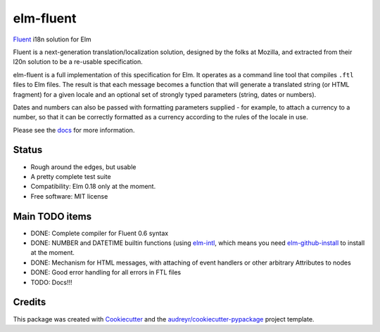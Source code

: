 ==========
elm-fluent
==========


.. image:: https://img.shields.io/pypi/v/elm_fluent.svg
        :target: https://pypi.org/project/elm-fluent/

.. image:: https://img.shields.io/travis/elm-fluent/elm-fluent.svg
        :target: https://travis-ci.org/elm-fluent/elm-fluent

.. image:: https://readthedocs.org/projects/elm-fluent/badge/?version=latest
        :target: https://elm-fluent.readthedocs.io/en/latest/?badge=latest
        :alt: Documentation Status


`Fluent <https://projectfluent.org/>`_ i18n solution for Elm


Fluent is a next-generation translation/localization solution, designed by the
folks at Mozilla, and extracted from their l20n solution to be a re-usable
specification.

elm-fluent is a full implementation of this specification for Elm. It operates
as a command line tool that compiles ``.ftl`` files to Elm files. The result is
that each message becomes a function that will generate a translated string (or
HTML fragment) for a given locale and an optional set of strongly typed
parameters (string, dates or numbers).

Dates and numbers can also be passed with formatting parameters supplied - for
example, to attach a currency to a number, so that it can be correctly formatted
as a currency according to the rules of the locale in use.

Please see the `docs
<https://elm-fluent.readthedocs.io/en/latest/>`_ for more
information.

Status
------

* Rough around the edges, but usable
* A pretty complete test suite
* Compatibility: Elm 0.18 only at the moment.
* Free software: MIT license


Main TODO items
---------------

* DONE: Complete compiler for Fluent 0.6 syntax
* DONE: NUMBER and DATETIME builtin functions (using `elm-intl <https://github.com/vanwagonet/elm-intl>`_,
  which means you need `elm-github-install <https://github.com/gdotdesign/elm-github-install/>`_ to install at the moment.
* DONE: Mechanism for HTML messages, with attaching of event handlers or other arbitrary Attributes to nodes
* DONE: Good error handling for all errors in FTL files
* TODO: Docs!!!

Credits
-------

This package was created with Cookiecutter_ and the `audreyr/cookiecutter-pypackage`_ project template.

.. _Cookiecutter: https://github.com/audreyr/cookiecutter
.. _`audreyr/cookiecutter-pypackage`: https://github.com/audreyr/cookiecutter-pypackage
